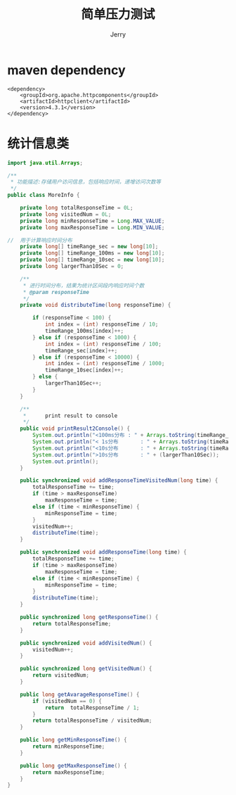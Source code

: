 #+TITLE: 简单压力测试
#+AUTHOR: Jerry

* maven dependency
#+BEGIN_SRC maven
        <dependency>
            <groupId>org.apache.httpcomponents</groupId>
            <artifactId>httpclient</artifactId>
            <version>4.3.1</version>
        </dependency>
#+END_SRC

* 统计信息类
#+BEGIN_SRC Java
import java.util.Arrays;

/**
 * 功能描述:存储用户访问信息，包括响应时间，递增访问次数等
 */
public class MoreInfo {

	private long totalResponseTime = 0L;
	private long visitedNum = 0L;
	private long minResponseTime = Long.MAX_VALUE;
	private long maxResponseTime = Long.MIN_VALUE;
	
//	用于计算响应时间分布
	private long[] timeRange_sec = new long[10];
	private long[] timeRange_100ms = new long[10];
	private long[] timeRange_10sec = new long[10];
	private long largerThan10Sec = 0;

	/**
	 * 进行时间分布，结果为统计区间段内响应时间个数
	 * @param responseTime
	 */
	private void distributeTime(long responseTime) {

		if (responseTime < 100) {
			int index = (int) responseTime / 10;
			timeRange_100ms[index]++;
		} else if (responseTime < 1000) {
			int index = (int) responseTime / 100;
			timeRange_sec[index]++;
		} else if (responseTime < 10000) {
			int index = (int) responseTime / 1000;
			timeRange_10sec[index]++;
		} else {
			largerThan10Sec++;
		}
	}

	/**
	 *      print result to console 
	 */
	public void printResult2Console() {
		System.out.println("<100ms分布 : " + Arrays.toString(timeRange_100ms));
		System.out.println("< 1s分布       : " + Arrays.toString(timeRange_sec));
		System.out.println("<10s分布       : " + Arrays.toString(timeRange_10sec));
		System.out.println(">10s分布       : " + (largerThan10Sec));
		System.out.println();
	}

	public synchronized void addResponseTimeVisitedNum(long time) {
		totalResponseTime += time;
		if (time > maxResponseTime)
			maxResponseTime = time;
		else if (time < minResponseTime) {
			minResponseTime = time;
		}
		visitedNum++;
		distributeTime(time);
	}

	public synchronized void addResponseTime(long time) {
		totalResponseTime += time;
		if (time > maxResponseTime)
			maxResponseTime = time;
		else if (time < minResponseTime) {
			minResponseTime = time;
		}
		distributeTime(time);
	}

	public synchronized long getResponseTime() {
		return totalResponseTime;
	}

	public synchronized void addVisitedNum() {
		visitedNum++;
	}

	public synchronized long getVisitedNum() {
		return visitedNum;
	}

	public long getAvarageResponseTime() {
        if (visitedNum == 0) {
            return  totalResponseTime / 1;
        }
        return totalResponseTime / visitedNum;
    }

	public long getMinResponseTime() {
		return minResponseTime;
	}

	public long getMaxResponseTime() {
		return maxResponseTime;
	}
}

#+END_SRC
